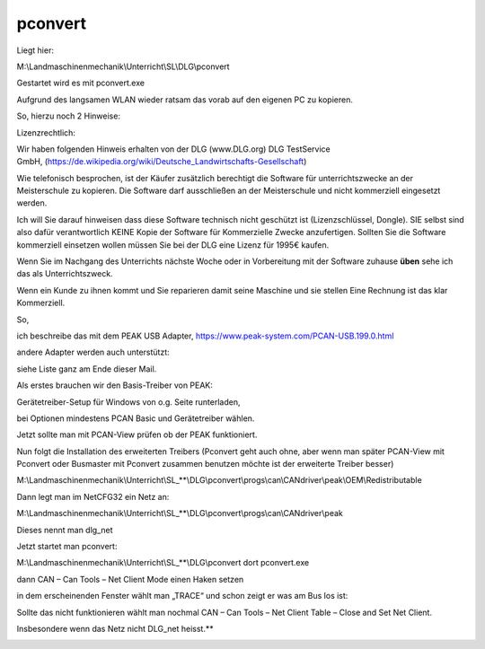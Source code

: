 pconvert
===================================


Liegt hier:

M:\\Landmaschinenmechanik\\Unterricht\\SL\\DLG\\pconvert

Gestartet wird es mit pconvert.exe

Aufgrund des langsamen WLAN wieder ratsam das vorab auf den eigenen PC zu kopieren. 

So, hierzu noch 2 Hinweise:

Lizenzrechtlich:

Wir haben folgenden Hinweis erhalten von der DLG (www.DLG.org) DLG TestService GmbH, (https://de.wikipedia.org/wiki/Deutsche_Landwirtschafts-Gesellschaft)

Wie telefonisch besprochen, ist der Käufer zusätzlich berechtigt die Software für unterrichtszwecke an der Meisterschule zu kopieren. Die Software darf ausschließen an der Meisterschule und nicht kommerziell eingesetzt werden.

Ich will Sie darauf hinweisen dass diese Software technisch nicht geschützt ist (Lizenzschlüssel, Dongle). SIE selbst sind also dafür verantwortlich KEINE Kopie der Software für Kommerzielle Zwecke anzufertigen. Sollten Sie die Software kommerziell einsetzen wollen müssen Sie bei der DLG eine Lizenz für 1995€ kaufen. 

Wenn Sie im Nachgang des Unterrichts nächste Woche oder in Vorbereitung mit der Software zuhause **üben** sehe ich das als Unterrichtszweck. 

Wenn ein Kunde zu ihnen kommt und Sie reparieren damit seine Maschine und sie stellen Eine Rechnung ist das klar Kommerziell. 





So,

ich beschreibe das mit dem PEAK USB Adapter, https://www.peak-system.com/PCAN-USB.199.0.html

andere Adapter werden auch unterstützt:

siehe Liste ganz am Ende dieser Mail.

Als erstes brauchen wir den Basis-Treiber von PEAK:

Gerätetreiber-Setup für Windows von o.g. Seite runterladen,

bei Optionen mindestens PCAN Basic und Gerätetreiber wählen.

Jetzt sollte man mit PCAN-View prüfen ob der PEAK funktioniert.

Nun folgt die Installation des erweiterten Treibers (Pconvert geht auch ohne, aber wenn man später PCAN-View mit Pconvert oder Busmaster mit Pconvert zusammen benutzen möchte ist der erweiterte Treiber besser)

M:\\Landmaschinenmechanik\\Unterricht\\SL_**\\DLG\\pconvert\\progs\\can\\CANdriver\\peak\\OEM\\Redistributable

Dann legt man im NetCFG32 ein Netz an:

M:\\Landmaschinenmechanik\\Unterricht\\SL_**\\DLG\\pconvert\\progs\\can\\CANdriver\\peak

Dieses nennt man dlg\_net

.. image:: https://user-images.githubusercontent.com/69573151/94334981-67efa980-ffd8-11ea-9fd8-113bc6955ae7.jpeg

Jetzt startet man pconvert:

M:\\Landmaschinenmechanik\\Unterricht\\SL_**\\DLG\\pconvert dort pconvert.exe

dann CAN – Can Tools – Net Client Mode einen Haken setzen

in dem erscheinenden Fenster wählt man „TRACE“ und schon zeigt er was am Bus los ist:

.. image:: https://user-images.githubusercontent.com/69573151/94334983-67efa980-ffd8-11ea-8ee0-ed068a57ed0d.png

Sollte das nicht funktionieren wählt man nochmal CAN – Can Tools – Net Client Table – Close and Set Net Client.

Insbesondere wenn das Netz nicht DLG\_net heisst.**

.. image:: https://user-images.githubusercontent.com/69573151/94334982-67efa980-ffd8-11ea-8b0f-3a9e9a771d35.png

.. image:: https://user-images.githubusercontent.com/69573151/93021356-73a79d00-f5e2-11ea-8593-d1aa723ad8e5.png

.. image:: https://user-images.githubusercontent.com/69573151/93021359-7e623200-f5e2-11ea-9546-445c9bef2f61.png

.. image:: https://user-images.githubusercontent.com/69573151/93021370-891cc700-f5e2-11ea-81d8-33800bf482d4.png

.. image:: https://user-images.githubusercontent.com/69573151/93021494-2677fb00-f5e3-11ea-8136-af3307e95905.png
